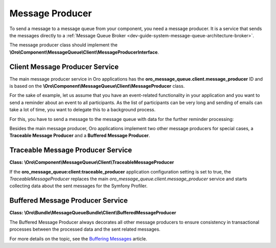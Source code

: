 .. _dev-guide-system-message-queue-architecture-producer:

Message Producer
================
 
To send a message to a message queue from your component, you need a message producer. It is a service that sends the messages directly to a :ref:`Message Queue Broker <dev-guide-system-message-queue-architecture-broker>`. 

The message producer class should implement the **\\Oro\\Component\\MessageQueue\\Client\\MessageProducerInterface**.

.. code-block:: php
    :linenos:

    <?php
    namespace Oro\Component\MessageQueue\Client;

    interface MessageProducerInterface
    {
       /**
        * Sends a message to a topic. There are some message processor may be subscribed to a topic.
        *
        * @param string $topic
        * @param string|array|Message $message
        *
        * @return void
        *
        * @throws \Oro\Component\MessageQueue\Transport\Exception\Exception - if the producer fails to send
        * the message due to some internal error.
        */
       public function send($topic, $message);
    }

Client Message Producer Service
-------------------------------

The main message producer service in Oro applications has the **oro_message_queue.client.message_producer** ID and is based on the **\\Oro\\Component\\MessageQueue\\Client\\MessageProducer** class.

For the sake of example, let us assume that you have an event-related functionality in your application and you want to send a reminder about an event to all participants. As the list of participants can be very long and sending of emails can take a lot of time, you want to delegate this to a background process. 

For this, you have to send a message to the message queue with data for the further reminder processing:

.. code-block:: php
    :linenos:

    # src/Acme/EventsBundle/EmailRemainder.php
    <?php

    namespace App\Acme\EventsBundle\AcmeEventsBundle;

    use App\Acme\EventsBundle\AcmeEventsBundle\Entity\Event;
    use App\Acme\EventsBundle\AcmeEventsBundle\Async\Topics;
    use Oro\Component\MessageQueue\Client\MessageProducerInterface;

    class EmailRemainder
    {
       /** @var MessageProducerInterface */
       protected $producer;

       /**
        * @param MessageProducerInterface $producer
        */
       public function __construct(MessageProducerInterface $producer)
       {
           $this->producer = $producer;
       }

       public function createRemainderMessage(Event $event)
       {
        $message = [
            ‘datetime’ => $event->getStartDate(),
            ‘description’ => $event->getDescription(),
            ‘recepients’ => $event->gerRecepients(),
        ];

        $this->producer->send(Topics::EVENTS_SEND_EMAIL_REMAINDER, $message);
       }
    }

.. code-block:: yaml
    :linenos:

    # src/Acme/EventsBundle/Resources/config/services.yml
    acme.events.email_remainder:
       class: 'App\Acme\EventsBundle\AcmeEventsBundle\EmailRemainder'
       arguments:
           - '@oro_message_queue.client.message_producer'

Besides the main message producer, Oro applications implement two other message producers for special cases, a **Traceable Message Producer** and a **Buffered Message Producer**.

Traceable Message Producer Service
----------------------------------

**Class: \\Oro\\Component\\MessageQueue\\Client\\TraceableMessageProducer**

If the **oro_message_queue:client:traceable_producer** application configuration setting is set to true, the *TraceableMessageProducer* replaces the main *oro_message_queue.client.message_producer* service and starts collecting data about the sent messages for the Symfony Profiler.

Buffered Message Producer Service
---------------------------------

**Class: \\Oro\\Bundle\\MessageQueueBundle\\Client\\BufferedMessageProducer**

The Buffered Message Producer always decorates all other message producers to ensure consistency in transactional processes between the processed data and the sent related messages.

For more details on the topic, see the
`Buffering Messages <https://github.com/oroinc/platform/blob/master/src/Oro/Bundle/MessageQueueBundle/Resources/doc/buffering_messages.md>`_ article.

